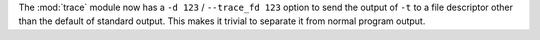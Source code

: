The :mod:`trace` module now has a ``-d 123`` / ``--trace_fd 123`` option to
send the output of ``-t`` to a file descriptor other than the default of
standard output.  This makes it trivial to separate it from normal program
output.
